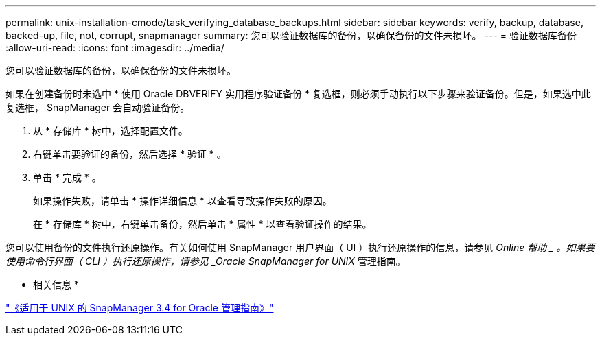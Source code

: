 ---
permalink: unix-installation-cmode/task_verifying_database_backups.html 
sidebar: sidebar 
keywords: verify, backup, database, backed-up, file, not, corrupt, snapmanager 
summary: 您可以验证数据库的备份，以确保备份的文件未损坏。 
---
= 验证数据库备份
:allow-uri-read: 
:icons: font
:imagesdir: ../media/


[role="lead"]
您可以验证数据库的备份，以确保备份的文件未损坏。

如果在创建备份时未选中 * 使用 Oracle DBVERIFY 实用程序验证备份 * 复选框，则必须手动执行以下步骤来验证备份。但是，如果选中此复选框， SnapManager 会自动验证备份。

. 从 * 存储库 * 树中，选择配置文件。
. 右键单击要验证的备份，然后选择 * 验证 * 。
. 单击 * 完成 * 。
+
如果操作失败，请单击 * 操作详细信息 * 以查看导致操作失败的原因。

+
在 * 存储库 * 树中，右键单击备份，然后单击 * 属性 * 以查看验证操作的结果。



您可以使用备份的文件执行还原操作。有关如何使用 SnapManager 用户界面（ UI ）执行还原操作的信息，请参见 _Online 帮助 _ 。如果要使用命令行界面（ CLI ）执行还原操作，请参见 _Oracle SnapManager for UNIX_ 管理指南。

* 相关信息 *

https://library.netapp.com/ecm/ecm_download_file/ECMP12471546["《适用于 UNIX 的 SnapManager 3.4 for Oracle 管理指南》"]
